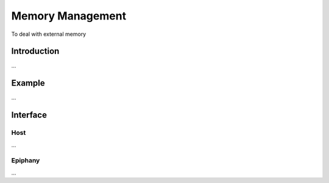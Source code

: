 .. Epiphany BSP documentation master file, created by
   sphinx-quickstart on Thu Sep 17 21:08:04 2015.
   You can adapt this file completely to your liking, but it should at least
   contain the root `toctree` directive.

.. highlight:: c

Memory Management
=================

To deal with external memory

Introduction
------------

...

Example
-------

...

Interface
------------------

Host
^^^^

...

Epiphany
^^^^^^^^

...
